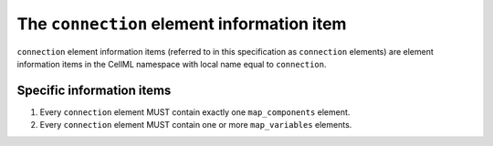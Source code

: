The ``connection`` element information item
===========================================

``connection`` element information items (referred to in this specification
as ``connection`` elements) are element information items in the CellML
namespace with local name equal to ``connection``.

Specific information items
--------------------------

1. Every ``connection`` element MUST contain exactly one ``map_components``
   element.

2. Every ``connection`` element MUST contain one or more ``map_variables``
   elements.
